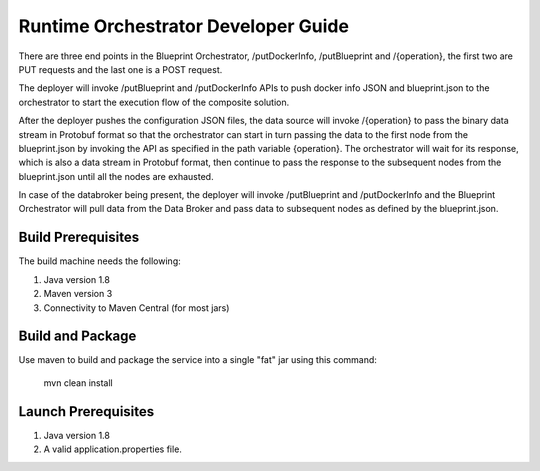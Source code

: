 .. ===============LICENSE_START=======================================================
.. Acumos CC-BY-4.0
.. ===================================================================================
.. Copyright (C) 2017-2018 AT&T Intellectual Property & Tech Mahindra. All rights reserved.
.. ===================================================================================
.. This Acumos documentation file is distributed by AT&T and Tech Mahindra
.. under the Creative Commons Attribution 4.0 International License (the "License");
.. you may not use this file except in compliance with the License.
.. You may obtain a copy of the License at
..
.. http://creativecommons.org/licenses/by/4.0
..
.. This file is distributed on an "AS IS" BASIS,
.. WITHOUT WARRANTIES OR CONDITIONS OF ANY KIND, either express or implied.
.. See the License for the specific language governing permissions and
.. limitations under the License.
.. ===============LICENSE_END=========================================================

Runtime Orchestrator Developer Guide
====================================

There are three end points in the Blueprint Orchestrator, /putDockerInfo, /putBlueprint and /{operation}, the first two are PUT requests and the last one is a POST request. 

The deployer will invoke /putBlueprint and /putDockerInfo APIs to push docker info JSON and blueprint.json to the orchestrator to start the execution flow of the composite solution.

After the deployer pushes the configuration JSON files, the data source will invoke /{operation} to pass the binary data stream in Protobuf format so that the orchestrator can start in turn passing the data to the first node from the blueprint.json by invoking the API as specified in the path variable {operation}. The orchestrator will wait for its response, which is also a data stream in Protobuf format, then continue to pass the response to the subsequent nodes from the blueprint.json until all the nodes are exhausted.

In case of the databroker being present, the deployer will invoke /putBlueprint and /putDockerInfo and the Blueprint Orchestrator will pull data from the Data Broker and pass data to subsequent nodes as defined by the blueprint.json.

Build Prerequisites
-------------------

The build machine needs the following:

1. Java version 1.8
2. Maven version 3
3. Connectivity to Maven Central (for most jars)


Build and Package
-----------------

Use maven to build and package the service into a single "fat" jar using this command:

	mvn clean install

Launch Prerequisites
--------------------

1. Java version 1.8
2. A valid application.properties file.
